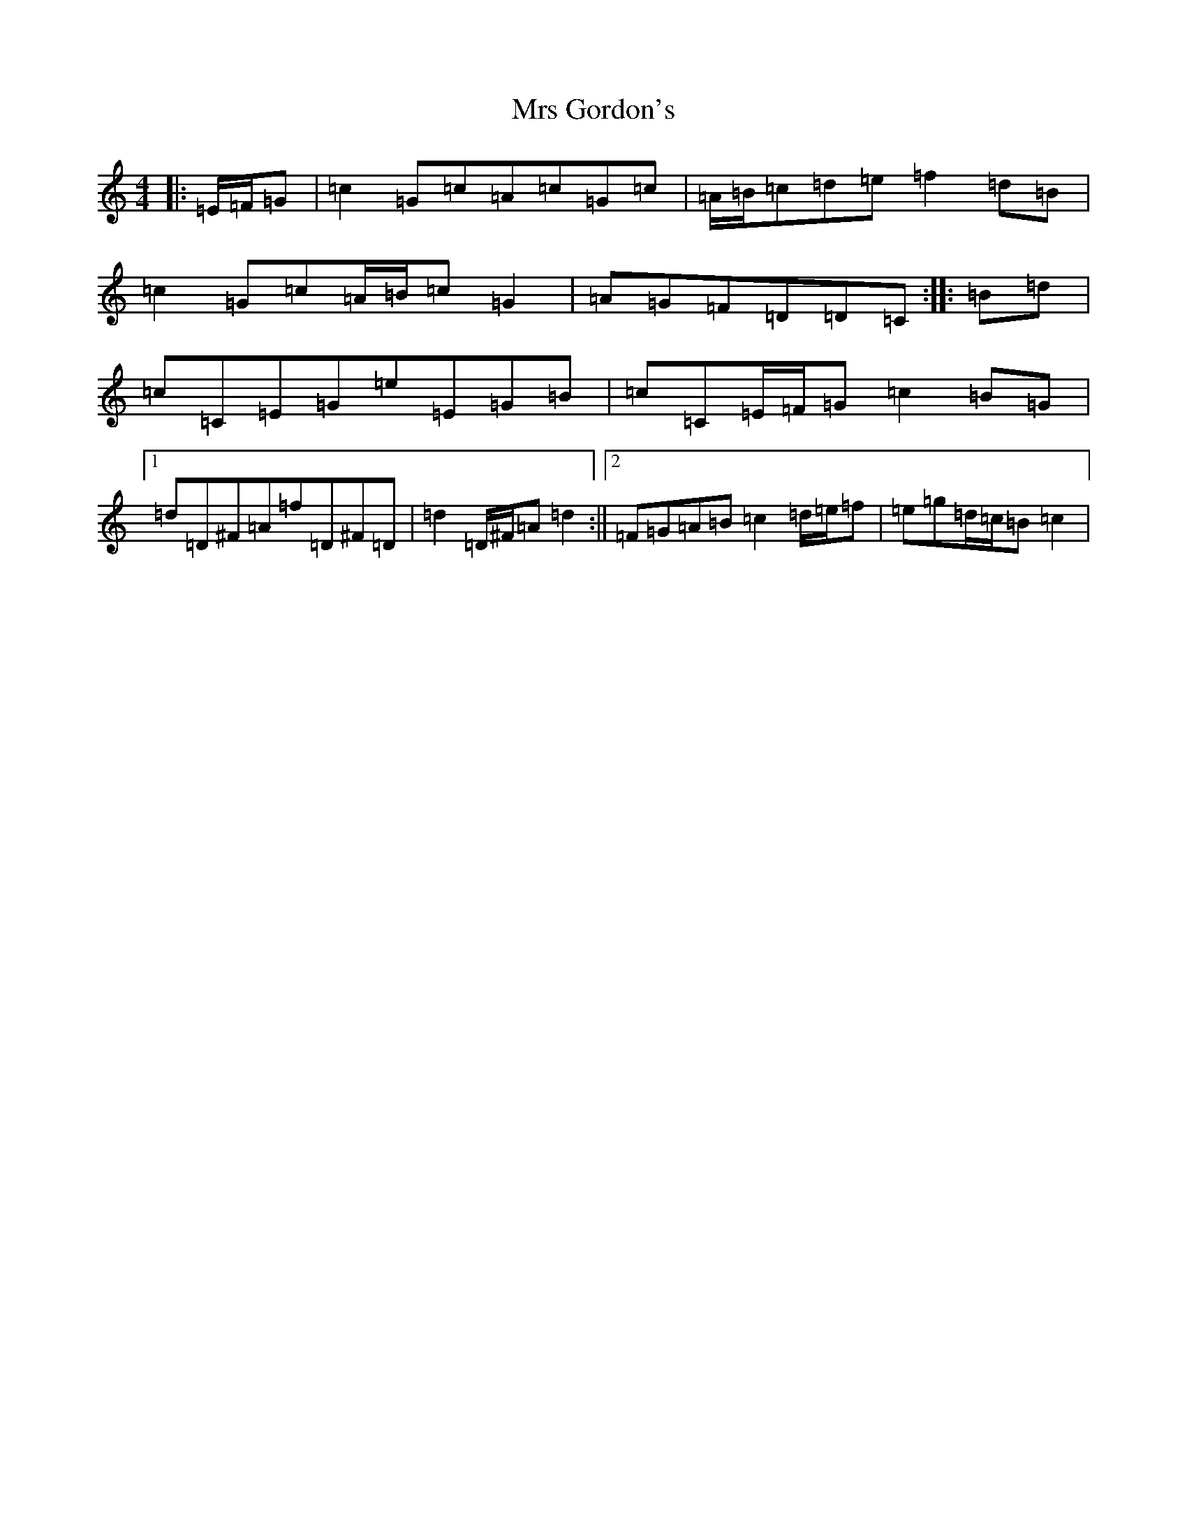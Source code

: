 X: 14864
T: Mrs Gordon's
S: https://thesession.org/tunes/8045#setting20931
R: reel
M:4/4
L:1/8
K: C Major
|:=E/2=F/2=G|=c2=G=c=A=c=G=c|=A/2=B/2=c=d=e=f2=d=B|=c2=G=c=A/2=B/2=c=G2|=A=G=F=D=D=C:||:=B=d|=c=C=E=G=e=E=G=B|=c=C=E/2=F/2=G=c2=B=G|1=d=D^F=A=f=D^F=D|=d2=D/2^F/2=A=d2:||2=F=G=A=B=c2=d/2=e/2=f|=e=g=d/2=c/2=B=c2|